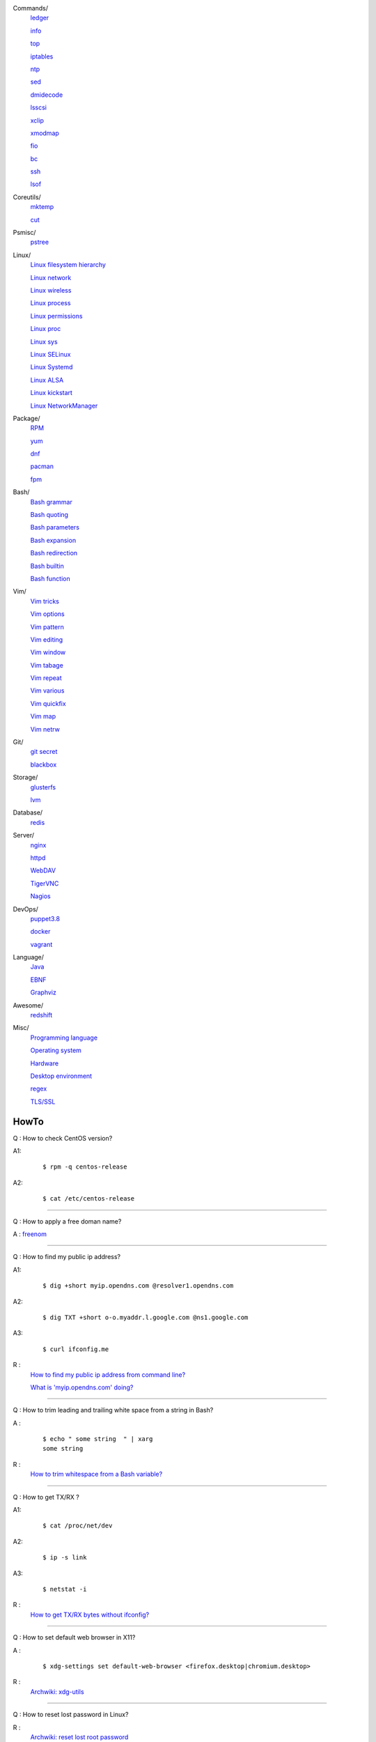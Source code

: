 Commands/
    `ledger     </notes/commands/ledger.html>`_

    `info       </notes/commands/info.html>`_

    `top        </notes/commands/top.html>`_

    `iptables   </notes/commands/iptables.html>`_

    `ntp        </notes/commands/ntp.html>`_

    `sed        </notes/commands/sed.html>`_

    `dmidecode  </notes/commands/dmidecode.html>`_

    `lsscsi     </notes/commands/lsscsi.html>`_

    `xclip      </notes/commands/xclip.html>`_

    `xmodmap    </notes/commands/xmodmap.html>`_

    `fio        </notes/commands/fio.html>`_

    `bc         </notes/commands/fio.html>`_

    `ssh        </notes/commands/ssh.html>`_

    `lsof       </notes/commands/lsof.html>`_

Coreutils/
    `mktemp     </notes/coreutils/mktemp.html>`_

    `cut        </notes/coreutils/cut.html>`_

Psmisc/
    `pstree     </notes/psmisc/pstree.html>`_

Linux/
    `Linux filesystem hierarchy </notes/linux/filesystem_hierarchy.html>`_

    `Linux network </notes/linux/network.html>`_

    `Linux wireless </notes/linux/wireless.html>`_

    `Linux process </notes/linux/process.html>`_

    `Linux permissions </notes/linux/permissions.html>`_

    `Linux proc     </notes/linux/proc.html>`_

    `Linux sys      </notes/linux/sys.html>`_

    `Linux SELinux  </notes/linux/selinux.html>`_

    `Linux Systemd  </notes/linux/systemd.html>`_

    `Linux ALSA     </notes/linux/alsa.html>`_

    `Linux kickstart </notes/linux/kickstart.html>`_

    `Linux NetworkManager </notes/linux/networkmanager.html>`_

Package/
    `RPM        </notes/package/rpm.html>`_

    `yum        </notes/package/yum.html>`_

    `dnf        </notes/package/dnf.html>`_

    `pacman     </notes/pacman/pacman.html>`_

    `fpm        <notes/package/fpm.html>`_

Bash/
    `Bash grammar    </notes/bash/grammar.html>`_

    `Bash quoting    </notes/bash/quoting.html>`_

    `Bash parameters </notes/bash/parameters.html>`_

    `Bash expansion  </notes/bash/expansion.html>`_

    `Bash redirection </notes/bash/redirection.html>`_

    `Bash builtin    </notes/bash/builtin.html>`_

    `Bash function   </notes/bash/function.html>`_

Vim/
    `Vim tricks     </notes/vim/tricks.html>`_

    `Vim options    </notes/vim/options.html>`_

    `Vim pattern    </notes/vim/pattern.html>`_

    `Vim editing    </notes/vim/editing.html>`_

    `Vim window     </notes/vim/window.html>`_

    `Vim tabage     </notes/vim/tabpage.html>`_

    `Vim repeat     </notes/vim/repeat.html>`_

    `Vim various    </notes/vim/various.html>`_

    `Vim quickfix   </notes/vim/quickfix.html>`_

    `Vim map        </notes/vim/map.html>`_

    `Vim netrw      </notes/vim/netrw.html>`_ 

Git/
    `git secret </notes/git/git_secret.html>`_

    `blackbox   </notes/git/blackbox.html>`_

Storage/
    `glusterfs  </notes/storage/glusterfs.html>`_

    `lvm        </notes/storage/lvm.html>`_

Database/
    `redis      </notes/database/redis.html>`_

Server/
    `nginx      <notes/server/nginx.html>`_

    `httpd      </notes/server/httpd.html>`_

    `WebDAV     </notes/server/webdav.html>`_

    `TigerVNC   </notes/server/tigervnc.html>`_

    `Nagios     </notes/server/nagios.html>`_

DevOps/
    `puppet3.8  </notes/devops/puppet38.html>`_

    `docker     </notes/devops/docker.html>`_

    `vagrant    </notes/devops/vagrant.html>`_

Language/
    `Java       </notes/language/java.html>`_

    `EBNF       </notes/language/ebnf.html>`_

    `Graphviz   </notes/language/grammar.html>`_

Awesome/
    `redshift   </notes/awesome/redshift.html>`_

Misc/
    `Programming language </notes/miscellaneous/programming_language.html>`_

    `Operating system </notes/miscellaneous/operating_system.html>`_

    `Hardware   </notes/miscellaneous/hardware.html>`_

    `Desktop environment </notes/miscellaneous/desktop_environment.html>`_

    `regex      </notes/miscellaneous/regex.html>`_

    `TLS/SSL    </notes/miscellaneous/tls_ssl.html>`_


HowTo
-----

Q : How to check CentOS version?

A1:
    ::

        $ rpm -q centos-release

A2:
    ::

        $ cat /etc/centos-release

----

Q : How to apply a free doman name?

A : `freenom <https://www.freenom.com/>`_

----

Q : How to find my public ip address?

A1:
    ::

        $ dig +short myip.opendns.com @resolver1.opendns.com

A2:
    ::

        $ dig TXT +short o-o.myaddr.l.google.com @ns1.google.com

A3:
    ::

        $ curl ifconfig.me

R :
    `How to find my public ip address from command line?
    <https://www.cyberciti.biz/faq/how-to-find-my-public-ip-address-from-command-line-on-a-linux/>`_

    `What is 'myip.opendns.com' doing?  <https://unix.stackexchange.com/a/335403>`_

----

Q : How to trim leading and trailing white space from a string in Bash?

A :
    ::

        $ echo " some string  " | xarg
        some string

R :
    `How to trim whitespace from a Bash variable? <https://stackoverflow.com/a/12973694>`_

----

Q : How to get TX/RX ?

A1:
    ::

        $ cat /proc/net/dev

A2:
    ::

        $ ip -s link
        
A3:
    ::

        $ netstat -i

R :
    `How to get TX/RX bytes without ifconfig? <https://serverfault.com/questions/533513/how-to-get-tx-rx-bytes-without-ifconfig>`_

----

Q : How to set default web browser in X11?

A :
    ::

        $ xdg-settings set default-web-browser <firefox.desktop|chromium.desktop>

R :
    `Archwiki: xdg-utils <https://wiki.archlinux.org/index.php/Xdg-utils>`_

----

Q : How to reset lost password in Linux?

R :
    `Archwiki: reset lost root password <https://wiki.archlinux.org/index.php/Reset_lost_root_password>`_

----

Q : How to Check if Your Computer Uses UEFI or BIOS?

A :
    The easiest way to find out if you are running UEFI or BIOS is to look for
    a folder */sys/firmware/efi*. The folder will be missing if your system is
    using BIOS.
